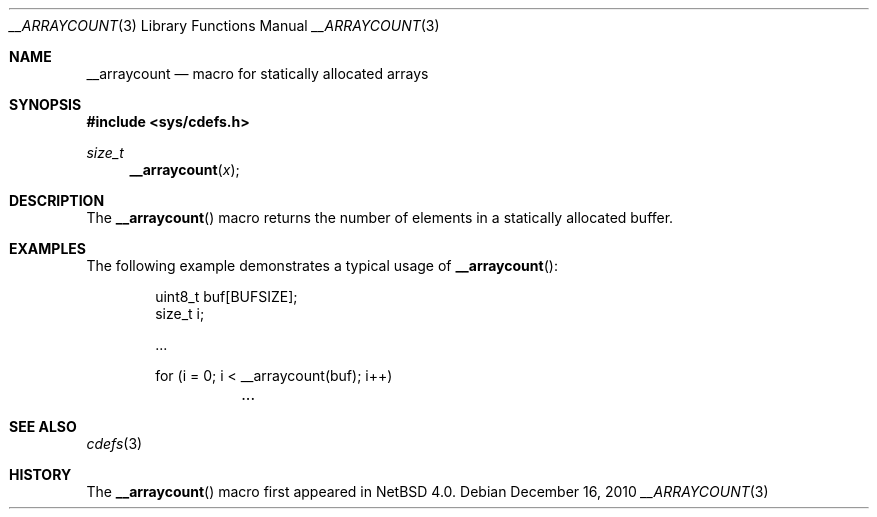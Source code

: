 .\" $NetBSD: __arraycount.3,v 1.7 2017/07/03 21:30:58 wiz Exp $
.\"
.\" Copyright (c) 2010 The NetBSD Foundation, Inc.
.\" All rights reserved.
.\"
.\" This code is derived from software contributed to The NetBSD Foundation
.\" by Jukka Ruohonen.
.\"
.\" Redistribution and use in source and binary forms, with or without
.\" modification, are permitted provided that the following conditions
.\" are met:
.\" 1. Redistributions of source code must retain the above copyright
.\"    notice, this list of conditions and the following disclaimer.
.\" 2. Redistributions in binary form must reproduce the above copyright
.\"    notice, this list of conditions and the following disclaimer in the
.\"    documentation and/or other materials provided with the distribution.
.\"
.\" THIS SOFTWARE IS PROVIDED BY THE NETBSD FOUNDATION, INC. AND CONTRIBUTORS
.\" ``AS IS'' AND ANY EXPRESS OR IMPLIED WARRANTIES, INCLUDING, BUT NOT LIMITED
.\" TO, THE IMPLIED WARRANTIES OF MERCHANTABILITY AND FITNESS FOR A PARTICULAR
.\" PURPOSE ARE DISCLAIMED.  IN NO EVENT SHALL THE FOUNDATION OR CONTRIBUTORS
.\" BE LIABLE FOR ANY DIRECT, INDIRECT, INCIDENTAL, SPECIAL, EXEMPLARY, OR
.\" CONSEQUENTIAL DAMAGES (INCLUDING, BUT NOT LIMITED TO, PROCUREMENT OF
.\" SUBSTITUTE GOODS OR SERVICES; LOSS OF USE, DATA, OR PROFITS; OR BUSINESS
.\" INTERRUPTION) HOWEVER CAUSED AND ON ANY THEORY OF LIABILITY, WHETHER IN
.\" CONTRACT, STRICT LIABILITY, OR TORT (INCLUDING NEGLIGENCE OR OTHERWISE)
.\" ARISING IN ANY WAY OUT OF THE USE OF THIS SOFTWARE, EVEN IF ADVISED OF THE
.\" POSSIBILITY OF SUCH DAMAGE.
.\"
.Dd December 16, 2010
.Dt __ARRAYCOUNT 3
.Os
.Sh NAME
.Nm __arraycount
.Nd macro for statically allocated arrays
.Sh SYNOPSIS
.In sys/cdefs.h
.Ft size_t
.Fn __arraycount x
.Sh DESCRIPTION
The
.Fn __arraycount
macro returns the number of elements in a statically allocated buffer.
.Sh EXAMPLES
The following example demonstrates a typical usage of
.Fn __arraycount :
.Bd -literal -offset indent
uint8_t buf[BUFSIZE];
size_t i;

\&...

for (i = 0; i < __arraycount(buf); i++)
	\&...
.Ed
.Sh SEE ALSO
.Xr cdefs 3
.Sh HISTORY
The
.Fn __arraycount
macro first appeared in
.Nx 4.0 .
